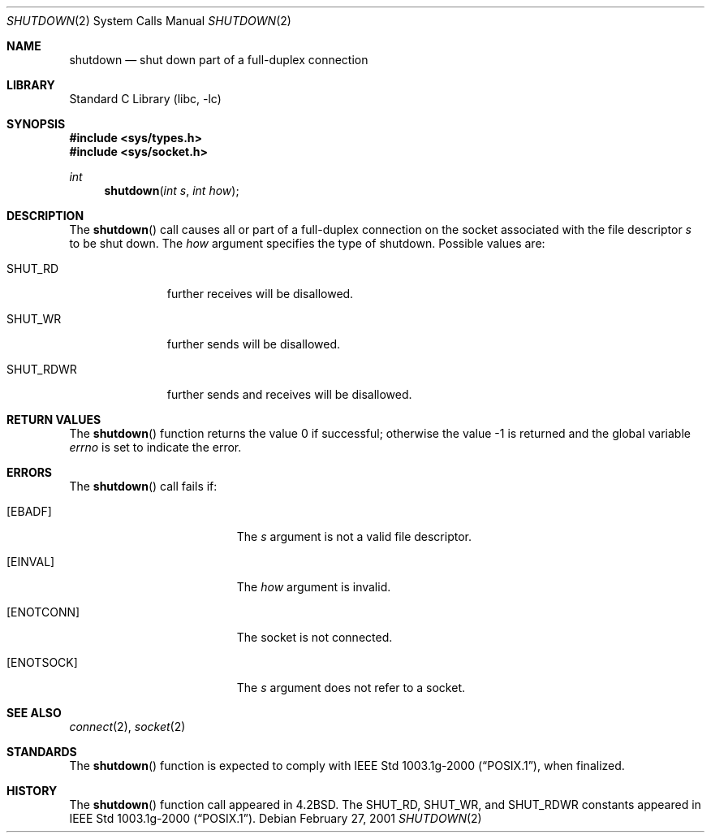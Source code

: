 .\" Copyright (c) 1983, 1991, 1993
.\"	The Regents of the University of California.  All rights reserved.
.\"
.\" Redistribution and use in source and binary forms, with or without
.\" modification, are permitted provided that the following conditions
.\" are met:
.\" 1. Redistributions of source code must retain the above copyright
.\"    notice, this list of conditions and the following disclaimer.
.\" 2. Redistributions in binary form must reproduce the above copyright
.\"    notice, this list of conditions and the following disclaimer in the
.\"    documentation and/or other materials provided with the distribution.
.\" 3. All advertising materials mentioning features or use of this software
.\"    must display the following acknowledgement:
.\"	This product includes software developed by the University of
.\"	California, Berkeley and its contributors.
.\" 4. Neither the name of the University nor the names of its contributors
.\"    may be used to endorse or promote products derived from this software
.\"    without specific prior written permission.
.\"
.\" THIS SOFTWARE IS PROVIDED BY THE REGENTS AND CONTRIBUTORS ``AS IS'' AND
.\" ANY EXPRESS OR IMPLIED WARRANTIES, INCLUDING, BUT NOT LIMITED TO, THE
.\" IMPLIED WARRANTIES OF MERCHANTABILITY AND FITNESS FOR A PARTICULAR PURPOSE
.\" ARE DISCLAIMED.  IN NO EVENT SHALL THE REGENTS OR CONTRIBUTORS BE LIABLE
.\" FOR ANY DIRECT, INDIRECT, INCIDENTAL, SPECIAL, EXEMPLARY, OR CONSEQUENTIAL
.\" DAMAGES (INCLUDING, BUT NOT LIMITED TO, PROCUREMENT OF SUBSTITUTE GOODS
.\" OR SERVICES; LOSS OF USE, DATA, OR PROFITS; OR BUSINESS INTERRUPTION)
.\" HOWEVER CAUSED AND ON ANY THEORY OF LIABILITY, WHETHER IN CONTRACT, STRICT
.\" LIABILITY, OR TORT (INCLUDING NEGLIGENCE OR OTHERWISE) ARISING IN ANY WAY
.\" OUT OF THE USE OF THIS SOFTWARE, EVEN IF ADVISED OF THE POSSIBILITY OF
.\" SUCH DAMAGE.
.\"
.\"     @(#)shutdown.2	8.1 (Berkeley) 6/4/93
.\" $FreeBSD: src/lib/libc/sys/shutdown.2,v 1.14 2001/10/01 16:09:02 ru Exp $
.\"
.Dd February 27, 2001
.Dt SHUTDOWN 2
.Os
.Sh NAME
.Nm shutdown
.Nd shut down part of a full-duplex connection
.Sh LIBRARY
.Lb libc
.Sh SYNOPSIS
.In sys/types.h
.In sys/socket.h
.Ft int
.Fn shutdown "int s" "int how"
.Sh DESCRIPTION
The
.Fn shutdown
call causes all or part of a full-duplex connection on
the socket associated with the file descriptor
.Fa s
to be shut down.
The
.Fa how
argument specifies the type of shutdown.
Possible values are:
.Bl -tag -width SHUT_RDWR
.It Dv SHUT_RD
further receives will be disallowed.
.It Dv SHUT_WR
further sends will be disallowed.
.It Dv SHUT_RDWR
further sends and receives will be disallowed.
.El
.Sh RETURN VALUES
.Rv -std shutdown
.Sh ERRORS
The
.Fn shutdown
call fails if:
.Bl -tag -width Er
.It Bq Er EBADF
The
.Fa s
argument is not a valid file descriptor.
.It Bq Er EINVAL
The
.Fa how
argument is invalid.
.It Bq Er ENOTCONN
The socket is not connected.
.It Bq Er ENOTSOCK
The
.Fa s
argument does not refer to a socket.
.El
.Sh SEE ALSO
.Xr connect 2 ,
.Xr socket 2
.Sh STANDARDS
The
.Fn shutdown
function is expected to comply with
.St -p1003.1g-2000 ,
when finalized.
.Sh HISTORY
The
.Fn shutdown
function call appeared in
.Bx 4.2 .
The
.Dv SHUT_RD , SHUT_WR ,
and
.Dv SHUT_RDWR
constants appeared in
.St -p1003.1g-2000 .
